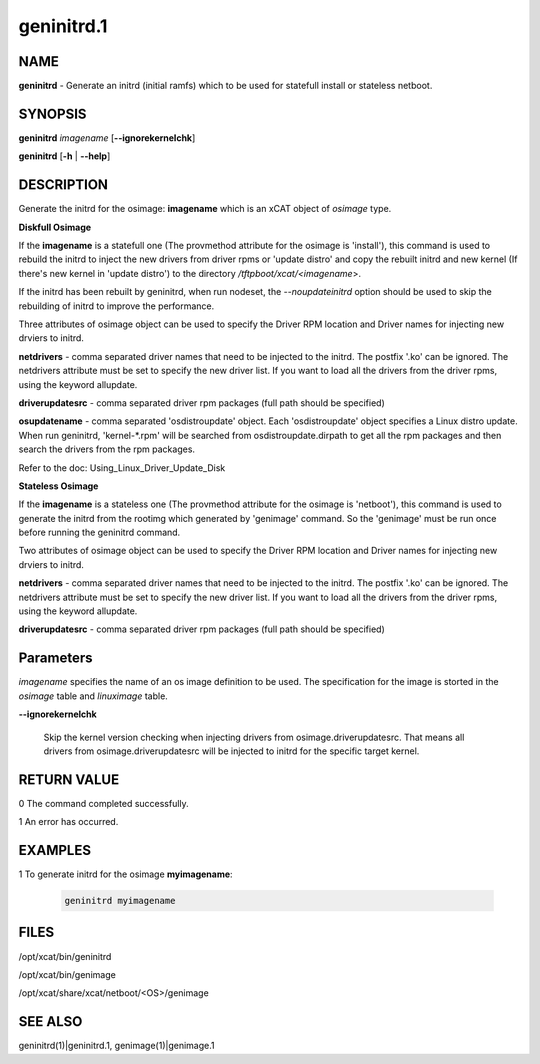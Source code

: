 
###########
geninitrd.1
###########

.. highlight:: perl


****
NAME
****


\ **geninitrd**\  - Generate an initrd (initial ramfs) which to be used for statefull install or stateless netboot.


********
SYNOPSIS
********


\ **geninitrd**\  \ *imagename*\  [\ **-**\ **-ignorekernelchk**\ ]

\ **geninitrd**\  [\ **-h**\  | \ **-**\ **-help**\ ]


***********
DESCRIPTION
***********


Generate the initrd for the osimage: \ **imagename**\  which is an xCAT object of \ *osimage*\  type.

\ **Diskfull Osimage**\ 


If the \ **imagename**\  is a statefull one (The provmethod attribute for the osimage is 'install'), 
this command is used to rebuild the initrd to inject the new drivers from driver rpms or 
'update distro' and copy the rebuilt initrd and new kernel (If there's new kernel in 'update 
distro') to the directory \ */tftpboot/xcat/<imagename*\ >.

If the initrd has been rebuilt by geninitrd, when run nodeset, the \ *--noupdateinitrd*\  option 
should be used to skip the rebuilding of initrd to improve the performance.

Three attributes of osimage object can be used to specify the Driver RPM location and Driver names 
for injecting new drviers to initrd.

\ **netdrivers**\  - comma separated driver names that need to be injected to the initrd. 
The postfix '.ko' can be ignored. The netdrivers attribute must be set to specify the new driver list. 
If you want to load all the drivers from the driver rpms, using the keyword allupdate.

\ **driverupdatesrc**\  - comma separated driver rpm packages (full path should be specified)

\ **osupdatename**\  - comma separated 'osdistroupdate' object. Each 'osdistroupdate' object specifies a 
Linux distro update. When run geninitrd, 'kernel-\*.rpm' will be searched from osdistroupdate.dirpath 
to get all the rpm packages and then search the drivers from the rpm packages.

Refer to the doc: Using_Linux_Driver_Update_Disk

\ **Stateless Osimage**\ 


If the \ **imagename**\  is a stateless one (The provmethod attribute for the osimage is 'netboot'),
this command is used to generate the initrd from the rootimg which generated by 'genimage' command. 
So the 'genimage' must be run once before running the geninitrd command.

Two attributes of osimage object can be used to specify the Driver RPM location and Driver names 
for injecting new drviers to initrd.

\ **netdrivers**\  - comma separated driver names that need to be injected to the initrd.
The postfix '.ko' can be ignored. The netdrivers attribute must be set to specify the new driver list.
If you want to load all the drivers from the driver rpms, using the keyword allupdate.

\ **driverupdatesrc**\  - comma separated driver rpm packages (full path should be specified)


**********
Parameters
**********


\ *imagename*\  specifies the name of an os image definition to be used. The specification for the image is storted in the \ *osimage*\  table and \ *linuximage*\  table.


\ **-**\ **-ignorekernelchk**\ 
 
 Skip the kernel version checking when injecting drivers from osimage.driverupdatesrc. That means all drivers from osimage.driverupdatesrc will be injected to initrd for the specific target kernel.
 



************
RETURN VALUE
************


0 The command completed successfully.

1 An error has occurred.


********
EXAMPLES
********



1 To generate initrd for the osimage \ **myimagename**\ :
 
 
 .. code-block:: perl
 
    geninitrd myimagename
 
 



*****
FILES
*****


/opt/xcat/bin/geninitrd

/opt/xcat/bin/genimage

/opt/xcat/share/xcat/netboot/<OS>/genimage


********
SEE ALSO
********


geninitrd(1)|geninitrd.1, genimage(1)|genimage.1

